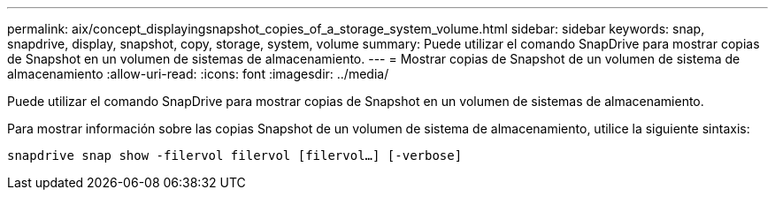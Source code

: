 ---
permalink: aix/concept_displayingsnapshot_copies_of_a_storage_system_volume.html 
sidebar: sidebar 
keywords: snap, snapdrive, display, snapshot, copy, storage, system, volume 
summary: Puede utilizar el comando SnapDrive para mostrar copias de Snapshot en un volumen de sistemas de almacenamiento. 
---
= Mostrar copias de Snapshot de un volumen de sistema de almacenamiento
:allow-uri-read: 
:icons: font
:imagesdir: ../media/


[role="lead"]
Puede utilizar el comando SnapDrive para mostrar copias de Snapshot en un volumen de sistemas de almacenamiento.

Para mostrar información sobre las copias Snapshot de un volumen de sistema de almacenamiento, utilice la siguiente sintaxis:

`snapdrive snap show -filervol filervol [filervol...] [-verbose]`
